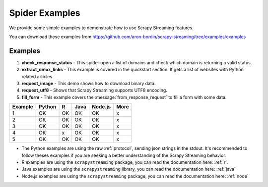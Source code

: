 Spider Examples
===============

We provide some simple examples to demonstrate how to use Scrapy Streaming features.

You can download these examples from https://github.com/aron-bordin/scrapy-streaming/tree/examples/examples

.. todo:: Update the examples URL to master

Examples
--------


1. **check_response_status** - This spider open a list of domains and check which domain is returning a valid status.
2. **extract_dmoz_links** - This example is covered in the quickstart section. It gets a list of websites with Python related articles
3. **request_image** - This demo shows how to download binary data.
4. **request_utf8** - Shows that Scrapy Streaming supports UTF8 encoding.
5. **fill_form** - This example covers the :message:`from_response_request` to fill a form with some data.

=========  ======== === ====== ========= ======
 Example    Python   R   Java   Node.js   More
=========  ======== === ====== ========= ======
    1         OK     OK   OK       OK       x
    2         OK     OK   OK       OK       x
    3         OK     OK   OK       OK       x
    4         OK     x    OK       OK       x
    5         OK     OK   OK       OK       x
=========  ======== === ====== ========= ======

* The Python examples are using the raw :ref:`protocol`, sending json strings in the stdout. It's recommended to
  follow theses examples if you are seeking a better understanding of the Scrapy Streaming behavior.
* R examples are using the ``scrapystreaming`` package, you can read the documentation here: :ref:`r`.
* Java examples are using the ``scrapystreaming`` library, you can read the documentation here: :ref:`java`
* Node.js examples are using the ``scrapystreaming`` package, you can read the documentation here: :ref:`node`

